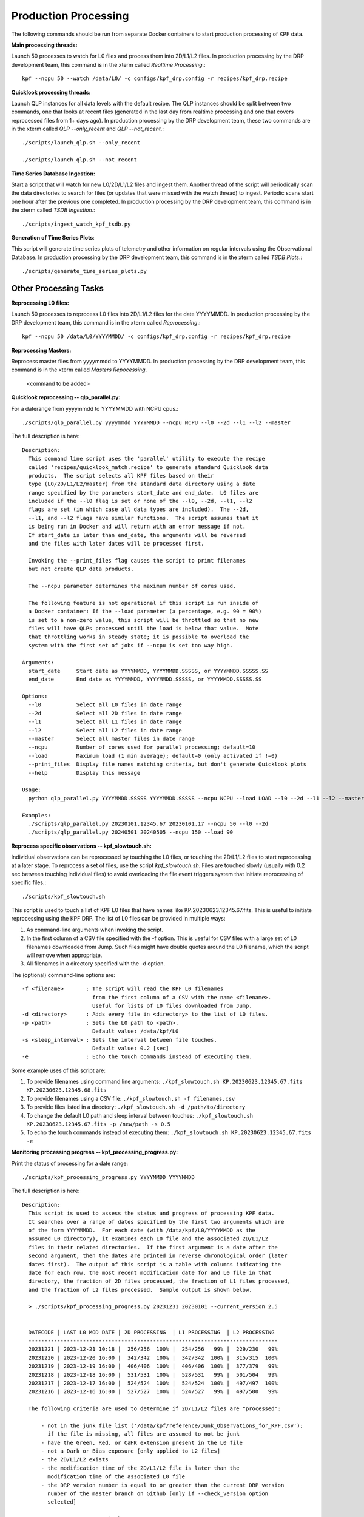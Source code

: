 Production Processing
=====================

The following commands should be run from separate Docker containers to start production processing of KPF data. 

**Main processing threads:**

Launch 50 processes to watch for L0 files and process them into 2D/L1/L2 files.  In production processing by the DRP development team, this command is in the xterm called *Realtime Processing*.::

    kpf --ncpu 50 --watch /data/L0/ -c configs/kpf_drp.config -r recipes/kpf_drp.recipe

**Quicklook processing threads:** 

Launch QLP instances for all data levels with the default recipe.  The QLP instances should be split between two commands, one that looks at recent files (generated in the last day from realtime processing and one that covers reprocessed files from 1+ days ago).  In production processing by the DRP development team, these two commands are in the xterm called *QLP --only_recent* and *QLP --not_recent*.::

    ./scripts/launch_qlp.sh --only_recent

    ./scripts/launch_qlp.sh --not_recent
 
**Time Series Database Ingestion:**
  
Start a script that will watch for new L0/2D/L1/L2 files and ingest them.  
Another thread of the script will periodically scan the data directories to search for files 
(or updates that were missed with the watch thread) to ingest.  
Periodic scans start one hour after the previous one completed.  
In production processing by the DRP development team, this command is in the xterm called *TSDB Ingestion*.::

    ./scripts/ingest_watch_kpf_tsdb.py  

**Generation of Time Series Plots**: 

This script will generate time series plots of telemetry and other information on regular intervals using the Observational Database.
In production processing by the DRP development team, this command is in the xterm called *TSDB Plots*.::

    ./scripts/generate_time_series_plots.py

Other Processing Tasks
**********************

**Reprocessing L0 files:** 
  
Launch 50 processes to reprocess L0 files into 2D/L1/L2 files for the date YYYYMMDD.  In production processing by the DRP development team, this command is in the xterm called *Reprocessing*.::

    kpf --ncpu 50 /data/L0/YYYYMMDD/ -c configs/kpf_drp.config -r recipes/kpf_drp.recipe

**Reprocessing Masters:**

Reprocess master files from yyyymmdd to YYYYMMDD.  In production processing by the DRP development team, this command is in the xterm called *Masters Repocessing*.

    <command to be added>

**Quicklook reprocessing -- qlp_parallel.py:**

For a daterange from yyyymmdd to YYYYMMDD with NCPU cpus.::

    ./scripts/qlp_parallel.py yyyymmdd YYYYMMDD --ncpu NCPU --l0 --2d --l1 --l2 --master

The full description is here::

    Description:
      This command line script uses the 'parallel' utility to execute the recipe 
      called 'recipes/quicklook_match.recipe' to generate standard Quicklook data 
      products.  The script selects all KPF files based on their
      type (L0/2D/L1/L2/master) from the standard data directory using a date 
      range specified by the parameters start_date and end_date.  L0 files are 
      included if the --l0 flag is set or none of the --l0, --2d, --l1, --l2
      flags are set (in which case all data types are included).  The --2d, 
      --l1, and --l2 flags have similar functions.  The script assumes that it
      is being run in Docker and will return with an error message if not. 
      If start_date is later than end_date, the arguments will be reversed 
      and the files with later dates will be processed first.
      
      Invoking the --print_files flag causes the script to print filenames
      but not create QLP data products.
      
      The --ncpu parameter determines the maximum number of cores used.  
      
      The following feature is not operational if this script is run inside of 
      a Docker container: If the --load parameter (a percentage, e.g. 90 = 90%) 
      is set to a non-zero value, this script will be throttled so that no new 
      files will have QLPs processed until the load is below that value.  Note 
      that throttling works in steady state; it is possible to overload the 
      system with the first set of jobs if --ncpu is set too way high.  

    Arguments:
      start_date     Start date as YYYYMMDD, YYYYMMDD.SSSSS, or YYYYMMDD.SSSSS.SS
      end_date       End date as YYYYMMDD, YYYYMMDD.SSSSS, or YYYYMMDD.SSSSS.SS

    Options:
      --l0           Select all L0 files in date range
      --2d           Select all 2D files in date range
      --l1           Select all L1 files in date range
      --l2           Select all L2 files in date range
      --master       Select all master files in date range
      --ncpu         Number of cores used for parallel processing; default=10
      --load         Maximum load (1 min average); default=0 (only activated if !=0)
      --print_files  Display file names matching criteria, but don't generate Quicklook plots
      --help         Display this message
   
    Usage:
      python qlp_parallel.py YYYYMMDD.SSSSS YYYYMMDD.SSSSS --ncpu NCPU --load LOAD --l0 --2d --l1 --l2 --master --print_files
    
    Examples:
      ./scripts/qlp_parallel.py 20230101.12345.67 20230101.17 --ncpu 50 --l0 --2d
      ./scripts/qlp_parallel.py 20240501 20240505 --ncpu 150 --load 90


**Reprocess specific observations -- kpf_slowtouch.sh:**

Individual observations can be reprocessed by touching the L0 files, or touching
the 2D/L1/L2 files to start reprocessing at a later stage. To reprocess a set 
of files, use the script `kpf_slowtouch.sh`.  Files are touched slowly 
(usually with 0.2 sec between touching individual files) to avoid overloading 
the file event triggers system that initiate reprocessing of specific files.::

    ./scripts/kpf_slowtouch.sh

This script is used to touch a list of KPF L0 files that have names like 
KP.20230623.12345.67.fits.  This is useful to initiate reprocessing 
using the KPF DRP.  The list of L0 files can be provided in multiple ways:

#. As command-line arguments when invoking the script.
#. In the first column of a CSV file specified with the -f option. This is useful for CSV files with a large set of L0 filenames downloaded from Jump.  Such files might have double quotes around the L0 filename, which the script will remove when appropriate.
#. All filenames in a directory specified with the -d option.

The (optional) command-line options are::

    -f <filename>       : The script will read the KPF L0 filenames 
                          from the first column of a CSV with the name <filename>.
                          Useful for lists of L0 files downloaded from Jump.
    -d <directory>      : Adds every file in <directory> to the list of L0 files.
    -p <path>           : Sets the L0 path to <path>.
                          Default value: /data/kpf/L0
    -s <sleep_interval> : Sets the interval between file touches.
                          Default value: 0.2 [sec]
    -e                  : Echo the touch commands instead of executing them.

Some example uses of this script are:

#. To provide filenames using command line arguments: ``./kpf_slowtouch.sh KP.20230623.12345.67.fits KP.20230623.12345.68.fits``
#. To provide filenames using a CSV file: ``./kpf_slowtouch.sh -f filenames.csv``
#. To provide files listed in a directory: ``./kpf_slowtouch.sh -d /path/to/directory``
#. To change the default L0 path and sleep interval between touches: ``./kpf_slowtouch.sh KP.20230623.12345.67.fits -p /new/path -s 0.5``
#. To echo the touch commands instead of executing them: ``./kpf_slowtouch.sh KP.20230623.12345.67.fits -e``

**Monitoring processing progress -- kpf_processing_progress.py:**

Print the status of processing for a date range::

    ./scripts/kpf_processing_progress.py YYYYMMDD YYYYMMDD

The full description is here::

    Description:
      This script is used to assess the status and progress of processing KPF data.
      It searches over a range of dates specified by the first two arguments which are 
      of the form YYYYMMDD.  For each date (with /data/kpf/L0/YYYYMMDD as the 
      assumed L0 directory), it examines each L0 file and the associated 2D/L1/L2 
      files in their related directories.  If the first argument is a date after the 
      second argument, then the dates are printed in reverse chronological order (later 
      dates first).  The output of this script is a table with columns indicating the 
      date for each row, the most recent modification date for and L0 file in that 
      directory, the fraction of 2D files processed, the fraction of L1 files processed, 
      and the fraction of L2 files processed.  Sample output is shown below.
      
      > ./scripts/kpf_processing_progress.py 20231231 20230101 --current_version 2.5

      
      DATECODE | LAST L0 MOD DATE | 2D PROCESSING  | L1 PROCESSING  | L2 PROCESSING 
      ------------------------------------------------------------------------------
      20231221 | 2023-12-21 10:18 |  256/256  100% |  254/256   99% |  229/230   99%
      20231220 | 2023-12-20 16:00 |  342/342  100% |  342/342  100% |  315/315  100%
      20231219 | 2023-12-19 16:00 |  406/406  100% |  406/406  100% |  377/379   99%
      20231218 | 2023-12-18 16:00 |  531/531  100% |  528/531   99% |  501/504   99%
      20231217 | 2023-12-17 16:00 |  524/524  100% |  524/524  100% |  497/497  100%
      20231216 | 2023-12-16 16:00 |  527/527  100% |  524/527   99% |  497/500   99%
      
      The following criteria are used to determine if 2D/L1/L2 files are "processed":
      
          - not in the junk file list ('/data/kpf/reference/Junk_Observations_for_KPF.csv');
            if the file is missing, all files are assumed to not be junk
          - have the Green, Red, or CaHK extension present in the L0 file
          - not a Dark or Bias exposure [only applied to L2 files]
          - the 2D/L1/L2 exists
          - the modification time of the 2D/L1/L2 file is later than the 
            modification time of the associated L0 file
          - the DRP version number is equal to or greater than the current DRP version 
            number of the master branch on Github [only if --check_version option 
            selected]
      
                    #    - not junk
                    #    - Green, Red, or CaHK extension present
                    #    - not a Dark or Bias exposure
                    #    - file present
                    #    - L2 modification time more recent than L0 modification time
                    #    - current DRP version number (if check_version option selected)
      
      Command-line options listed below enable touching of the L0 files associated 
      with 2D/L1/L2 files that are not present, printing those filenames, printing the 
      filenames of the 2D/L1/L2 files themselves, and turning on the DRP version check.

    Options:
      --help             Display this message
      --print_files      Display missing file names (or files that fail other criteria)
      --print_files_2D   Display missing 2D file names (or files that fail other criteria)
      --print_files_L1   Display missing L1 file names (or files that fail other criteria)
      --print_files_L2   Display missing L2 file names (or files that fail other criteria)
      --touch_files      Touch the base L0 files of missing 2D/L1/L2 files
      --check_version    Checks that each 2D/L1/L2 file has the current Git version for the KPF-Pipeline
      --current_version  The current version of determining completion status; e.g. --current version 2.5
   
    Usage:
      kpf_processing_progress.py YYYYMMDD [YYYYMMDD] [--print_files] [--print_files_2D] [--print_files_L1] [--print_files_L2] [--touch_files] [--check_version]
   
    Example:
      ./scripts/kpf_processing_progress.sh 20231114 20231231 --print_files

**Ingest Files Over Date Range Into the TSDB:**

To ingest observations from date yyyymmdd to YYYYMMDD into the time series database, use::

    ./scripts/ingest_dates_kpf_tsdb.py yyyymmdd YYYYMMDD
